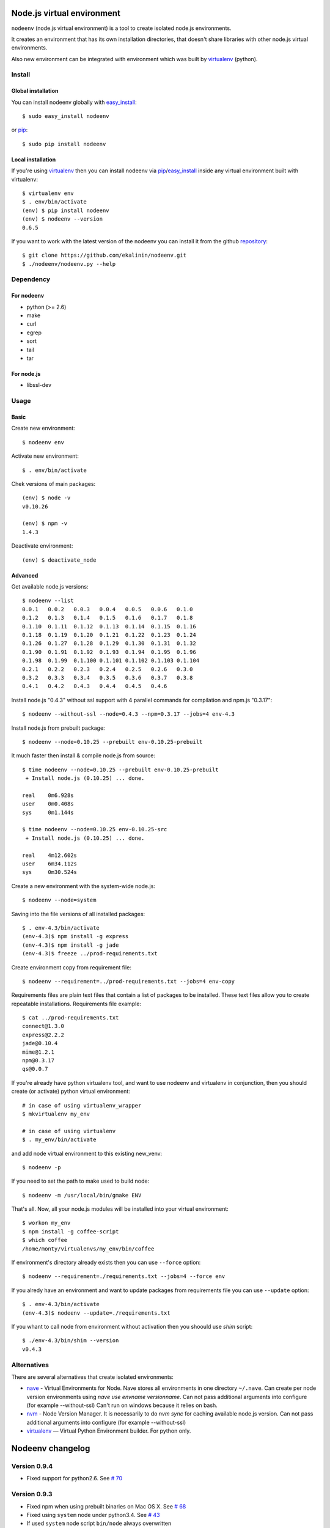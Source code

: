 Node.js virtual environment
===========================

``nodeenv`` (node.js virtual environment) is a tool to create 
isolated node.js environments.

It creates an environment that has its own installation directories, 
that doesn't share libraries with other node.js virtual environments.

Also new environment can be integrated with environment which was built
by virtualenv_ (python).

Install
-------

Global installation
^^^^^^^^^^^^^^^^^^^

You can install nodeenv globally with `easy_install`_::

    $ sudo easy_install nodeenv

or `pip`_::

    $ sudo pip install nodeenv

Local installation
^^^^^^^^^^^^^^^^^^

If you're using virtualenv_ then you can install nodeenv via
pip_/easy_install_ inside any virtual environment built with virtualenv::

    $ virtualenv env
    $ . env/bin/activate
    (env) $ pip install nodeenv
    (env) $ nodeenv --version
    0.6.5

If you want to work with the latest version of the nodeenv you can 
install it from the github `repository`_::

    $ git clone https://github.com/ekalinin/nodeenv.git
    $ ./nodeenv/nodeenv.py --help

.. _repository: https://github.com/ekalinin/nodeenv
.. _pip: http://pypi.python.org/pypi/pip
.. _easy_install: http://pypi.python.org/pypi/setuptools


Dependency
----------

For nodeenv
^^^^^^^^^^^

* python (>= 2.6)
* make
* curl
* egrep
* sort
* tail
* tar

For node.js
^^^^^^^^^^^

* libssl-dev

Usage
-----

Basic
^^^^^

Create new environment::

    $ nodeenv env

Activate new environment::

    $ . env/bin/activate

Chek versions of main packages::

    (env) $ node -v
    v0.10.26

    (env) $ npm -v
    1.4.3

Deactivate environment::

    (env) $ deactivate_node

Advanced
^^^^^^^^

Get available node.js versions::

    $ nodeenv --list
    0.0.1   0.0.2   0.0.3   0.0.4   0.0.5   0.0.6   0.1.0
    0.1.2   0.1.3   0.1.4   0.1.5   0.1.6   0.1.7   0.1.8
    0.1.10  0.1.11  0.1.12  0.1.13  0.1.14  0.1.15  0.1.16
    0.1.18  0.1.19  0.1.20  0.1.21  0.1.22  0.1.23  0.1.24
    0.1.26  0.1.27  0.1.28  0.1.29  0.1.30  0.1.31  0.1.32
    0.1.90  0.1.91  0.1.92  0.1.93  0.1.94  0.1.95  0.1.96
    0.1.98  0.1.99  0.1.100 0.1.101 0.1.102 0.1.103 0.1.104
    0.2.1   0.2.2   0.2.3   0.2.4   0.2.5   0.2.6   0.3.0
    0.3.2   0.3.3   0.3.4   0.3.5   0.3.6   0.3.7   0.3.8
    0.4.1   0.4.2   0.4.3   0.4.4   0.4.5   0.4.6

Install node.js "0.4.3" without ssl support with 4 parallel commands 
for compilation and npm.js "0.3.17"::

    $ nodeenv --without-ssl --node=0.4.3 --npm=0.3.17 --jobs=4 env-4.3

Install node.js from prebuilt package::

    $ nodeenv --node=0.10.25 --prebuilt env-0.10.25-prebuilt

It much faster then install & compile node.js from source::

    $ time nodeenv --node=0.10.25 --prebuilt env-0.10.25-prebuilt
     + Install node.js (0.10.25) ... done.

    real    0m6.928s
    user    0m0.408s
    sys     0m1.144s

    $ time nodeenv --node=0.10.25 env-0.10.25-src
     + Install node.js (0.10.25) ... done.

    real    4m12.602s
    user    6m34.112s
    sys     0m30.524s

Create a new environment with the system-wide node.js::

    $ nodeenv --node=system

Saving into the file versions of all installed packages::

    $ . env-4.3/bin/activate
    (env-4.3)$ npm install -g express
    (env-4.3)$ npm install -g jade
    (env-4.3)$ freeze ../prod-requirements.txt

Create environment copy from requirement file::

    $ nodeenv --requirement=../prod-requirements.txt --jobs=4 env-copy

Requirements files are plain text files that contain a list of packages 
to be installed. These text files allow you to create repeatable installations.
Requirements file example::

    $ cat ../prod-requirements.txt
    connect@1.3.0
    express@2.2.2
    jade@0.10.4
    mime@1.2.1
    npm@0.3.17
    qs@0.0.7

If you're already have python virtualenv tool, and want to use nodeenv and
virtualenv in conjunction, then you should create (or activate) python virtual
environment::

    # in case of using virtualenv_wrapper
    $ mkvirtualenv my_env

    # in case of using virtualenv
    $ . my_env/bin/activate

and add node virtual environment to this existing new_venv::

    $ nodeenv -p

If you need to set the path to make used  to build node::

	$ nodeenv -m /usr/local/bin/gmake ENV

That's all. Now, all your node.js modules will be installed into your virtual
environment::

    $ workon my_env
    $ npm install -g coffee-script
    $ which coffee
    /home/monty/virtualenvs/my_env/bin/coffee

If environment's directory already exists then you can use ``--force`` option::

    $ nodeenv --requirement=./requirements.txt --jobs=4 --force env

If you alredy have an environment and want to update packages from requirements
file you can use ``--update`` option::

    $ . env-4.3/bin/activate
    (env-4.3)$ nodeenv --update=./requirements.txt

If you whant to call node from environment without activation then you shoould
use `shim` script::

    $ ./env-4.3/bin/shim --version
    v0.4.3

Alternatives
------------

There are several alternatives that create isolated environments:

* `nave <https://github.com/isaacs/nave>`_ - Virtual Environments for Node.
  Nave stores all environments in one directory ``~/.nave``. Can create
  per node version environments using `nave use envname versionname`.
  Can not pass additional arguments into configure (for example --without-ssl)
  Can't run on windows because it relies on bash.

* `nvm <https://github.com/creationix/nvm/blob/master/nvm.sh>`_ - Node Version
  Manager. It is necessarily to do `nvm sync` for caching available node.js
  version.
  Can not pass additional arguments into configure (for example --without-ssl)

* virtualenv_ — Virtual Python Environment builder. For python only.

.. _`virtualenv`: https://github.com/pypa/virtualenv


Nodeenv changelog
=================

Version 0.9.4
-------------
- Fixed support for python2.6. See `# 70`_

.. _# 70: https://github.com/ekalinin/nodeenv/issues/70

Version 0.9.3
-------------
- Fixed npm when using prebuilt binaries on Mac OS X. See `# 68`_
- Fixed using ``system`` node under python3.4. See `# 43`_
- If used ``system`` node script ``bin/node`` always overwritten

.. _# 68: https://github.com/ekalinin/nodeenv/issues/68
.. _# 43: https://github.com/ekalinin/nodeenv/issues/43

Version 0.9.2
-------------
- Fixed infinite loop when system-wide node used. See `# 67`_

.. _# 67: https://github.com/ekalinin/nodeenv/issues/67

Version 0.9.1
-------------
- Fixed 'shim' script if used system-wide node
- Fixed shebang in the 'shim'
- Added shim with name 'node' in case of using system-wide node

Version 0.9.0
-------------
- Added `shim` script. See `# 59`_

.. _# 59: https://github.com/ekalinin/nodeenv/issues/59

Version 0.8.2
-------------
- Fixed prebuilt installation:
    - cp more choosy. See `# 64`_
    - exclude top-level files in prebuilt tar. See `# 63`_

.. _#63: https://github.com/ekalinin/nodeenv/issues/63
.. _#64: https://github.com/ekalinin/nodeenv/issues/64

Version 0.8.1
-------------
- Fixed system's node usage. See `# 62`_

.. _# 62: https://github.com/ekalinin/nodeenv/pull/62

Version 0.8.0
-------------
- Added support for prebuilt packages. See `# 56`_
- Added support for python3. See `# 42`_

.. _# 56: https://github.com/ekalinin/nodeenv/issues/56
.. _# 42: https://github.com/ekalinin/nodeenv/issues/42

Version 0.7.3
-------------
- Fixed npm.js redirect. See `# 52`_
- Added ``--update`` option. See `# 25`_

.. _# 52: https://github.com/ekalinin/nodeenv/pull/52
.. _# 25: https://github.com/ekalinin/nodeenv/issues/25

Version 0.7.2
-------------
- Bug fixing in ``freeze``. See `# 47`_

.. _# 47: https://github.com/ekalinin/nodeenv/issues/47

Version 0.7.1
-------------
- Added ``--make`` option

Version 0.7.0
-------------
- added ``--force``. See `# 37`_
- python3 support (first steps). See `# 38`_, `# 39`_
- escaping all directories used by subprocesses. See `# 40`_
- added an option to use system-wide node. See `# 41`_

.. _# 37: https://github.com/ekalinin/nodeenv/pull/37
.. _# 38: https://github.com/ekalinin/nodeenv/issues/38
.. _# 39: https://github.com/ekalinin/nodeenv/issues/39
.. _# 40: https://github.com/ekalinin/nodeenv/pull/40
.. _# 41: https://github.com/ekalinin/nodeenv/pull/41


Version 0.6.6
-------------
- Fixed incomplete package names using freeze. See `# 35`_
- Fixed packages installation type in README. See `# 33`_

.. _# 33: https://github.com/ekalinin/nodeenv/issues/33
.. _# 35: https://github.com/ekalinin/nodeenv/pull/35


Version 0.6.5
-------------
- Node's source not loaded if it already exists in FS.


Version 0.6.4
-------------
- Added python3 compatibility. See `# 32`_

.. _# 32: https://github.com/ekalinin/nodeenv/pull/32


Version 0.6.3
-------------
- Fixed ``nodeenv -p``. See `issue # 31`_

.. _issue # 31: https://github.com/ekalinin/nodeenv/issues/31


Version 0.6.2
-------------
- Skipped stand-alone npm installation by default. See `pull # 30`_
- ``--without-npm`` has been changed to ``--with-npm``. See `pull # 30`_
- Fixed options for running Make instances in parallel. See `pull # 30`_

.. _pull # 30: https://github.com/ekalinin/nodeenv/pull/30


Version 0.6.1
-------------
- Used pkg_resources.parse_version to compare versions. See `pull # 29`_
- Fixed doubling prompt inside a virtualenv. See `issues # 26`_

.. _pull # 29: https://github.com/ekalinin/nodeenv/pull/29
.. _issues # 26: https://github.com/ekalinin/nodeenv/issues/26


Version 0.6.0
-------------
- Fixed typo in deactive command. See `pull # 20`_
- Not used "--insecure" to download npm. See `pull # 21`_
- Removed "src" directory after installation. See `pull # 22`_
- Added option "--clean-src"
- Added integration with python's virtualenv. See `pull # 23`_

.. _pull # 20: https://github.com/ekalinin/nodeenv/pull/20
.. _pull # 21: https://github.com/ekalinin/nodeenv/pull/21
.. _pull # 22: https://github.com/ekalinin/nodeenv/pull/22
.. _pull # 23: https://github.com/ekalinin/nodeenv/pull/23

Version 0.5.3
-------------
- Bug fix. Used https, /dist/latest/. See `pull # 16`_

.. _pull # 16: https://github.com/ekalinin/nodeenv/pull/16

Version 0.5.2
-------------
- Improved installation logic for release candidate versions. See `pull # 10`_

.. _pull # 10: https://github.com/ekalinin/nodeenv/pull/10

Version 0.5.1
-------------
- Improved logic for the option '--without-npm'. See `issue # 14`_, `pull # 15`_

.. _issue # 14: https://github.com/ekalinin/nodeenv/issues/14
.. _pull # 15: https://github.com/ekalinin/nodeenv/pull/15

Version 0.5.0
-------------
- The virtual environment's path is no longer hardcoded into the
  activation script. See `pull # 13`_

.. _pull # 13: https://github.com/ekalinin/nodeenv/pull/13

Version 0.4.3
-------------
- Fixed metavar for ``--npm``
- ``npm install -g`` used for npm >=1.0, not noly for `latest`

Version 0.4.2
-------------
- Added README.ru.rst

Version 0.4.1
-------------
- Fixed bug in print_node_versions. See `pull # 11`_
- Added deps in README

.. _pull # 11: https://github.com/ekalinin/nodeenv/pull/11

Version 0.4.0
-------------
- Compatibility with virtualenv (renamed deactivate to deactivate_node).
  See `pull # 9`_, `issue # 6`_

.. _pull # 9: https://github.com/ekalinin/nodeenv/pull/9
.. _issue # 6: https://github.com/ekalinin/nodeenv/issues/6

Version 0.3.10
--------------
- Fixed bug in url detection for node.js download

Version 0.3.9
-------------
- Deleted notify method calls. See `pull # 7`_
- Updated tar url for node.js > 0.5.0. See `pull # 8`_

.. _pull # 7: https://github.com/ekalinin/nodeenv/pull/7
.. _pull # 8: https://github.com/ekalinin/nodeenv/pull/8

Version 0.3.8
-------------
- Added `NODE_PATH` variable export (for correct module
  search after installation via npm)

Version 0.3.7
-------------
- Shows command output when error occurs
- Excluded 'npm' from `freeze` list
- Fixed bug with 'not only letter' names in `freeze` list
- Added global installation for npm >= 1.0 (when install
  soft from requirement file)

Version 0.3.6
-------------
- Fixed ``freeze`` output command. See `request # 5`_
- Diagnostic message fixed. See `pull # 4`_

.. _request # 5 : https://github.com/ekalinin/nodeenv/issues/5
.. _pull # 4 : https://github.com/ekalinin/nodeenv/pull/4

Version 0.3.5
-------------
- Added option ``--npm`` to install certain npm.js version. Request_ .
- Fixed ``freeze`` command for npm >= 1.0.x.

.. _Request: https://github.com/ekalinin/nodeenv/issues/3

Version 0.3.4
-------------

- Fixed `problem #2`_ with new npm installation script. Added
  ``--no-npm-clean`` option. The default to the npm 0.x cleanup.

.. _problem #2: https://github.com/ekalinin/nodeenv/issues/2

Version 0.3.3
-------------

- Fixed `problem #1`_ with installation from PyPI via easy_install.
  Added ``MANIFEST.in`` file.

.. _problem #1: https://github.com/ekalinin/nodeenv/issues/1

Version 0.3.2
-------------

- Internal improvements
- Logging refactoring

Version 0.3.1
-------------

- Default environment promt is folder name

Version 0.3.0
--------------

- Renamed nve to nodeenv


